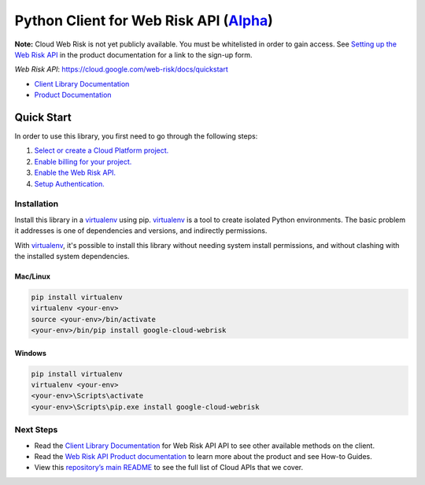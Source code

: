 Python Client for Web Risk API (`Alpha`_)
=========================================

**Note:** Cloud Web Risk is not yet publicly available. You must be whitelisted in order to gain access. See `Setting up the Web Risk API`_ in the product documentation for a link to the sign-up form.

.. _Setting up the Web Risk API: 

`Web Risk API`: https://cloud.google.com/web-risk/docs/quickstart

- `Client Library Documentation`_
- `Product Documentation`_

.. _Alpha: https://github.com/googleapis/google-cloud-python/blob/master/README.rst
.. _Web Risk API: https://cloud.google.com/webrisk
.. _Client Library Documentation: https://googleapis.github.io/google-cloud-python/latest/webrisk/usage.html
.. _Product Documentation:  https://cloud.google.com/webrisk

Quick Start
-----------

In order to use this library, you first need to go through the following steps:

1. `Select or create a Cloud Platform project.`_
2. `Enable billing for your project.`_
3. `Enable the Web Risk API.`_
4. `Setup Authentication.`_

.. _Select or create a Cloud Platform project.: https://console.cloud.google.com/project
.. _Enable billing for your project.: https://cloud.google.com/billing/docs/how-to/modify-project#enable_billing_for_a_project
.. _Enable the Web Risk API.:  https://cloud.google.com/webrisk
.. _Setup Authentication.: https://googleapis.github.io/google-cloud-python/latest/core/auth.html

Installation
~~~~~~~~~~~~

Install this library in a `virtualenv`_ using pip. `virtualenv`_ is a tool to
create isolated Python environments. The basic problem it addresses is one of
dependencies and versions, and indirectly permissions.

With `virtualenv`_, it's possible to install this library without needing system
install permissions, and without clashing with the installed system
dependencies.

.. _`virtualenv`: https://virtualenv.pypa.io/en/latest/


Mac/Linux
^^^^^^^^^

.. code-block:: console

    pip install virtualenv
    virtualenv <your-env>
    source <your-env>/bin/activate
    <your-env>/bin/pip install google-cloud-webrisk


Windows
^^^^^^^

.. code-block:: console

    pip install virtualenv
    virtualenv <your-env>
    <your-env>\Scripts\activate
    <your-env>\Scripts\pip.exe install google-cloud-webrisk

Next Steps
~~~~~~~~~~

-  Read the `Client Library Documentation`_ for Web Risk API
   API to see other available methods on the client.
-  Read the `Web Risk API Product documentation`_ to learn
   more about the product and see How-to Guides.
-  View this `repository’s main README`_ to see the full list of Cloud
   APIs that we cover.

.. _Web Risk API Product documentation:  https://cloud.google.com/webrisk
.. _repository’s main README: https://github.com/googleapis/google-cloud-python/blob/master/README.rst
